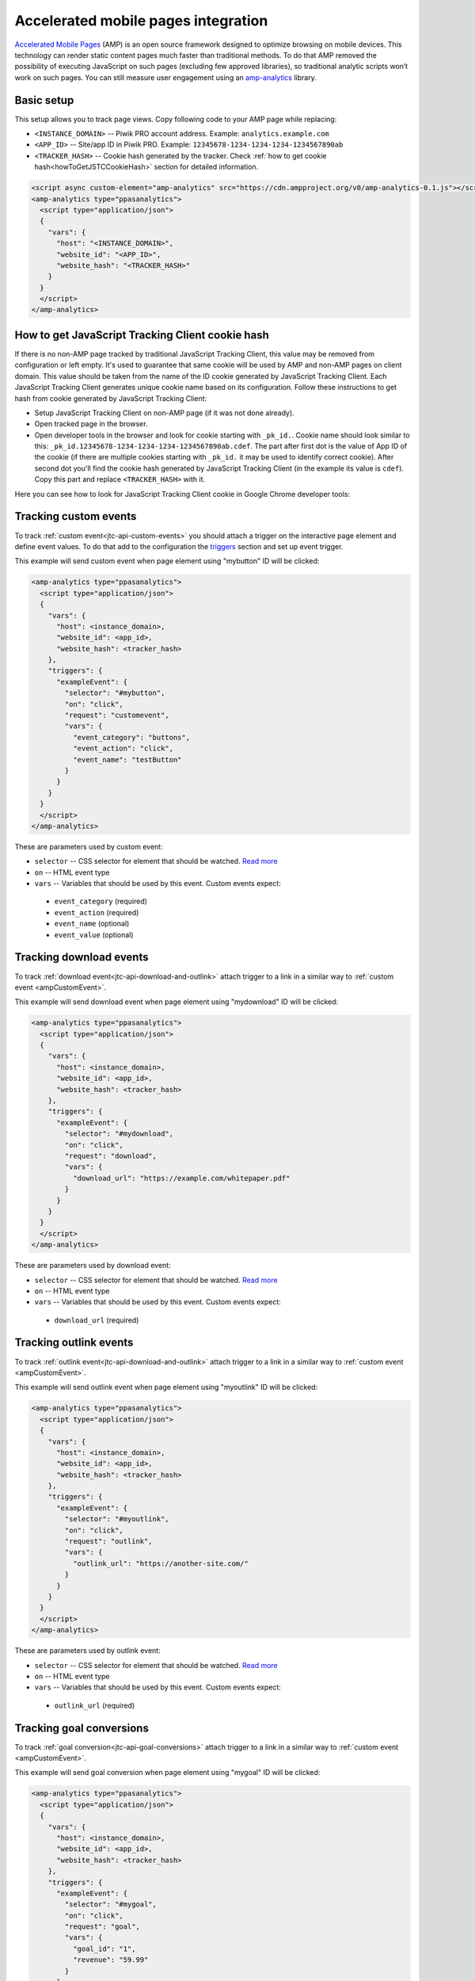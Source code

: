 .. _data-collection-amp-integration:

Accelerated mobile pages integration
====================================

`Accelerated Mobile Pages <https://www.ampproject.org/>`_ (AMP) is an open source framework designed to optimize browsing on mobile devices. This technology can render static content pages much faster than traditional methods. To do that AMP removed the possibility of executing JavaScript on such pages (excluding few approved libraries), so traditional analytic scripts won’t work on such pages. You can still measure user engagement using an `amp-analytics <https://amp.dev/documentation/components/amp-analytics/>`_ library.

Basic setup
-----------

This setup allows you to track page views. Copy following code to your AMP page while replacing:

* ``<INSTANCE_DOMAIN>`` -- Piwik PRO account address. Example: ``analytics.example.com``
* ``<APP_ID>`` -- Site/app ID in Piwik PRO. Example: ``12345678-1234-1234-1234-1234567890ab``
* ``<TRACKER_HASH>`` -- Cookie hash generated by the tracker. Check :ref:`how to get cookie hash<howToGetJSTCCookieHash>` section for detailed information.

.. code-block:: html

    <script async custom-element="amp-analytics" src="https://cdn.ampproject.org/v0/amp-analytics-0.1.js"></script>
    <amp-analytics type="ppasanalytics">
      <script type="application/json">
      {
        "vars": {
          "host": "<INSTANCE_DOMAIN>",
          "website_id": "<APP_ID>",
          "website_hash": "<TRACKER_HASH>"
        }
      }
      </script>
    </amp-analytics>

.. _howToGetJSTCCookieHash:

How to get JavaScript Tracking Client cookie hash
-------------------------------------------------
If there is no non-AMP page tracked by traditional JavaScript Tracking Client, this value may be removed from configuration or left empty. It's used to guarantee that same cookie will be used by AMP and non-AMP pages on client domain. This value should be taken from the name of the ID cookie generated by JavaScript Tracking Client. Each JavaScript Tracking Client generates unique cookie name based on its configuration. Follow these instructions to get hash from cookie generated by JavaScript Tracking Client:

* Setup JavaScript Tracking Client on non-AMP page (if it was not done already).
* Open tracked page in the browser.
* Open developer tools in the browser and look for cookie starting with ``_pk_id.``. Cookie name should look similar to this: ``_pk_id.12345678-1234-1234-1234-1234567890ab.cdef``. The part after first dot is the value of App ID of the cookie (if there are multiple cookies starting with ``_pk_id.`` it may be used to identify correct cookie). After second dot you'll find the cookie hash generated by JavaScript Tracking Client (in the example its value is ``cdef``). Copy this part and replace ``<TRACKER_HASH>`` with it.

Here you can see how to look for JavaScript Tracking Client cookie in Google Chrome developer tools:

.. image:: /_static/images/amp_integration/cookie-hash.png

.. _ampCustomEvent:

Tracking custom events
----------------------

To track :ref:`custom event<jtc-api-custom-events>` you should attach a trigger on the interactive page element and define event values. To do that add to the configuration the `triggers <https://www.ampproject.org/docs/reference/components/amp-analytics#triggers>`_ section and set up event trigger.

This example will send custom event when page element using "mybutton" ID will be clicked:

.. code-block:: html

    <amp-analytics type="ppasanalytics">
      <script type="application/json">
      {
        "vars": {
          "host": <instance_domain>,
          "website_id": <app_id>,
          "website_hash": <tracker_hash>
        },
        "triggers": {
          "exampleEvent": {
            "selector": "#mybutton",
            "on": "click",
            "request": "customevent",
            "vars": {
              "event_category": "buttons",
              "event_action": "click",
              "event_name": "testButton"
            }
          }
        }
      }
      </script>
    </amp-analytics>

These are parameters used by custom event:

* ``selector`` -- CSS selector for element that should be watched. `Read more <https://www.ampproject.org/docs/reference/components/amp-analytics#element-selector>`_
* ``on`` -- HTML event type
* ``vars`` -- Variables that should be used by this event. Custom events expect:
 * ``event_category`` (required)
 * ``event_action`` (required)
 * ``event_name`` (optional)
 * ``event_value`` (optional)


Tracking download events
------------------------

To track :ref:`download event<jtc-api-download-and-outlink>` attach trigger to a link in a similar way to :ref:`custom event <ampCustomEvent>`.

This example will send download event when page element using "mydownload" ID will be clicked:

.. code-block:: html

    <amp-analytics type="ppasanalytics">
      <script type="application/json">
      {
        "vars": {
          "host": <instance_domain>,
          "website_id": <app_id>,
          "website_hash": <tracker_hash>
        },
        "triggers": {
          "exampleEvent": {
            "selector": "#mydownload",
            "on": "click",
            "request": "download",
            "vars": {
              "download_url": "https://example.com/whitepaper.pdf"
            }
          }
        }
      }
      </script>
    </amp-analytics>

These are parameters used by download event:

* ``selector`` -- CSS selector for element that should be watched. `Read more <https://www.ampproject.org/docs/reference/components/amp-analytics#element-selector>`_
* ``on`` -- HTML event type
* ``vars`` -- Variables that should be used by this event. Custom events expect:
 * ``download_url`` (required)

Tracking outlink events
-----------------------

To track :ref:`outlink event<jtc-api-download-and-outlink>` attach trigger to a link in a similar way to :ref:`custom event <ampCustomEvent>`.

This example will send outlink event when page element using "myoutlink" ID will be clicked:

.. code-block:: html

    <amp-analytics type="ppasanalytics">
      <script type="application/json">
      {
        "vars": {
          "host": <instance_domain>,
          "website_id": <app_id>,
          "website_hash": <tracker_hash>
        },
        "triggers": {
          "exampleEvent": {
            "selector": "#myoutlink",
            "on": "click",
            "request": "outlink",
            "vars": {
              "outlink_url": "https://another-site.com/"
            }
          }
        }
      }
      </script>
    </amp-analytics>

These are parameters used by outlink event:

* ``selector`` -- CSS selector for element that should be watched. `Read more <https://www.ampproject.org/docs/reference/components/amp-analytics#element-selector>`_
* ``on`` -- HTML event type
* ``vars`` -- Variables that should be used by this event. Custom events expect:
 * ``outlink_url`` (required)

Tracking goal conversions
-------------------------

To track :ref:`goal conversion<jtc-api-goal-conversions>` attach trigger to a link in a similar way to :ref:`custom event <ampCustomEvent>`.

This example will send goal conversion when page element using "mygoal" ID will be clicked:

.. code-block:: html

    <amp-analytics type="ppasanalytics">
      <script type="application/json">
      {
        "vars": {
          "host": <instance_domain>,
          "website_id": <app_id>,
          "website_hash": <tracker_hash>
        },
        "triggers": {
          "exampleEvent": {
            "selector": "#mygoal",
            "on": "click",
            "request": "goal",
            "vars": {
              "goal_id": "1",
              "revenue": "59.99"
            }
          }
        }
      }
      </script>
    </amp-analytics>

These are parameters used by goal event:

* ``selector`` -- CSS selector for element that should be watched. `Read more <https://www.ampproject.org/docs/reference/components/amp-analytics#element-selector>`_
* ``on`` -- HTML event type
* ``vars`` -- Variables that should be used by this event. Custom events expect:
 * “goal_id” (required)
 * "revenue" (optional)

Track internal search events
----------------------------

To track :ref:`internal search event<jtc-api-site-search>` attach trigger to a link in a similar way to :ref:`custom event <ampCustomEvent>`.

This example will send internal search event when page element using "mysearch" ID will be clicked:

.. code-block:: html

    <amp-analytics type="ppasanalytics">
      <script type="application/json">
      {
        "vars": {
          "host": <instance_domain>,
          "website_id": <app_id>,
          "website_hash": <tracker_hash>
        },
        "triggers": {
          "exampleEvent": {
            "selector": "#mysearch",
            "on": "click",
            "request": "search",
            "vars": {
              "search_keyword": "apple",
              "search_category": "fruits",
              "search_result_count": "10",
            }
          }
        }
      }
      </script>
    </amp-analytics>

These are parameters used by internal search event:

* ``selector`` -- CSS selector for element that should be watched. `Read more <https://www.ampproject.org/docs/reference/components/amp-analytics#element-selector>`_
* ``on`` -- HTML event type
* ``vars`` -- Variables that should be used by this event. Custom events expect:
 * ``search_keyword`` (required)
 * ``search_category`` (required)
 * ``search_result_count`` (optional)

Complete page example
---------------------

This example shows complete AMP page with 2 buttons. It will send page view, custom event and goal conversion.

.. code-block:: html

    <!doctype html>
    <html amp lang="en">
        <head>
            <meta charset="utf-8">
            <title>AMP example page</title>
            <meta name="viewport" content="width=device-width">
            <link rel="canonical" href="example.html">

            <style amp-boilerplate>body{-webkit-animation:-amp-start 8s steps(1,end) 0s 1 normal both;-moz-animation:-amp-start 8s steps(1,end) 0s 1 normal both;-ms-animation:-amp-start 8s steps(1,end) 0s 1 normal both;animation:-amp-start 8s steps(1,end) 0s 1 normal both}@-webkit-keyframes -amp-start{from{visibility:hidden}to{visibility:visible}}@-moz-keyframes -amp-start{from{visibility:hidden}to{visibility:visible}}@-ms-keyframes -amp-start{from{visibility:hidden}to{visibility:visible}}@-o-keyframes -amp-start{from{visibility:hidden}to{visibility:visible}}@keyframes -amp-start{from{visibility:hidden}to{visibility:visible}}</style><noscript><style amp-boilerplate>body{-webkit-animation:none;-moz-animation:none;-ms-animation:none;animation:none}</style></noscript>

            <script async src="https://cdn.ampproject.org/v0.js"></script>
            <script async custom-element="amp-analytics" src="https://cdn.ampproject.org/v0/amp-analytics-0.1.js"></script>
        </head>
        <body>
            <amp-analytics type="ppasanalytics">
                <script type="application/json">
                    {
                        "vars": {
                            "host": "example.piwik.pro",
                            "website_id": "12345678-1234-1234-1234-1234567890ab",
                            "website_hash": "cdef"
                        },
                        "triggers": {
                            "trackRecommendation": {
                                "on": "click",
                                "selector": "#recommend",
                                "request": "customevent",
                                "vars": {
                                    "event_category": "social",
                                    "event_action": "recommend",
                                    "event_name": "News letter"
                                }
                            },
                            "trackSubscription": {
                                "on": "click",
                                "selector": "#subscribe",
                                "request": "goal",
                                "vars": {
                                    "goal_id": "1"
                                }
                            }
                        }
                    }
                </script>
            </amp-analytics>

            <h1>Welcome</h1>
            <div>
                <button id="recommend">Share this page with friends</button>
            </div>
            <div>
                <button id="subscribe">Subscribe to news letter</button>
            </div>
        </body>
    </html>
